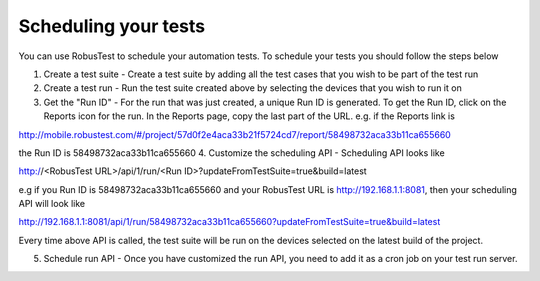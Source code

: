 Scheduling your tests
=====================

You can use RobusTest to schedule your automation tests.
To schedule your tests you should follow the steps below

1. Create a test suite - Create a test suite by adding all the test cases that you wish to be part of the test run
2. Create a test run - Run the test suite created above by selecting the devices that you wish to run it on
3. Get the "Run ID" - For the run that was just created, a unique Run ID is generated. To get the Run ID, click on the Reports icon for the run. In the Reports page, copy the last part of the URL. e.g. if the Reports link is 

http://mobile.robustest.com/#/project/57d0f2e4aca33b21f5724cd7/report/58498732aca33b11ca655660

the Run ID is 58498732aca33b11ca655660
4. Customize the scheduling API - Scheduling API looks like

http://<RobusTest URL>/api/1/run/<Run ID>?updateFromTestSuite=true&build=latest

e.g if you Run ID is 58498732aca33b11ca655660 and your RobusTest URL is http://192.168.1.1:8081, then your scheduling API will look like

http://192.168.1.1:8081/api/1/run/58498732aca33b11ca655660?updateFromTestSuite=true&build=latest

Every time above API is called, the test suite will be run on the devices selected on the latest build of the project.

5. Schedule run API - Once you have customized the run API, you need to add it as a cron job on your test run server.